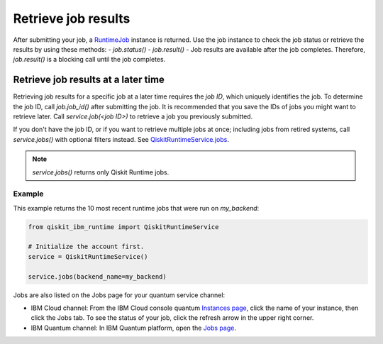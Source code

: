 Retrieve job results
=================================

After submitting your job, a `RuntimeJob <https://qiskit.org/documentation/partners/qiskit_ibm_runtime/stubs/qiskit_ibm_runtime.RuntimeJob.html#qiskit_ibm_runtime.RuntimeJob>`_ instance is returned. Use the job instance to check the job status or retrieve the results by using these methods: 
- `job.status()` 
- `job.result()` - Job results are available after the job completes.  Therefore, `job.result()` is a blocking call until the job completes.

Retrieve job results at a later time
************************************

Retrieving job results for a specific job at a later time requires the `job ID`, which uniquely identifies the job.  To determine the job ID, call `job.job_id()` after submitting the job.  It is recommended that you save the IDs of jobs you might want to retrieve later.  Call `service.job(<job ID>)` to retrieve a job you previously submitted.  

If you don't have the job ID, or if you want to retrieve multiple jobs at once; including jobs from retired systems, call `service.jobs()` with optional filters instead.  See `QiskitRuntimeService.jobs <https://qiskit.org/documentation/partners/qiskit_ibm_runtime/stubs/qiskit_ibm_runtime.QiskitRuntimeService.jobs.html>`__.

.. note:: 
  `service.jobs()` returns only Qiskit Runtime jobs. 

Example
-------

This example returns the 10 most recent runtime jobs that were run on `my_backend`:

.. code-block:: python
  
  from qiskit_ibm_runtime import QiskitRuntimeService

  # Initialize the account first.
  service = QiskitRuntimeService()

  service.jobs(backend_name=my_backend)

Jobs are also listed on the Jobs page for your quantum service channel:

- IBM Cloud channel: From the IBM Cloud console quantum `Instances page <https://cloud.ibm.com/quantum/instances>`__, click the name of your instance, then click the Jobs tab. To see the status of your job, click the refresh arrow in the upper right corner.
- IBM Quantum channel: In IBM Quantum platform, open the `Jobs page <https://quantum-computing.ibm.com/jobs>`__.




